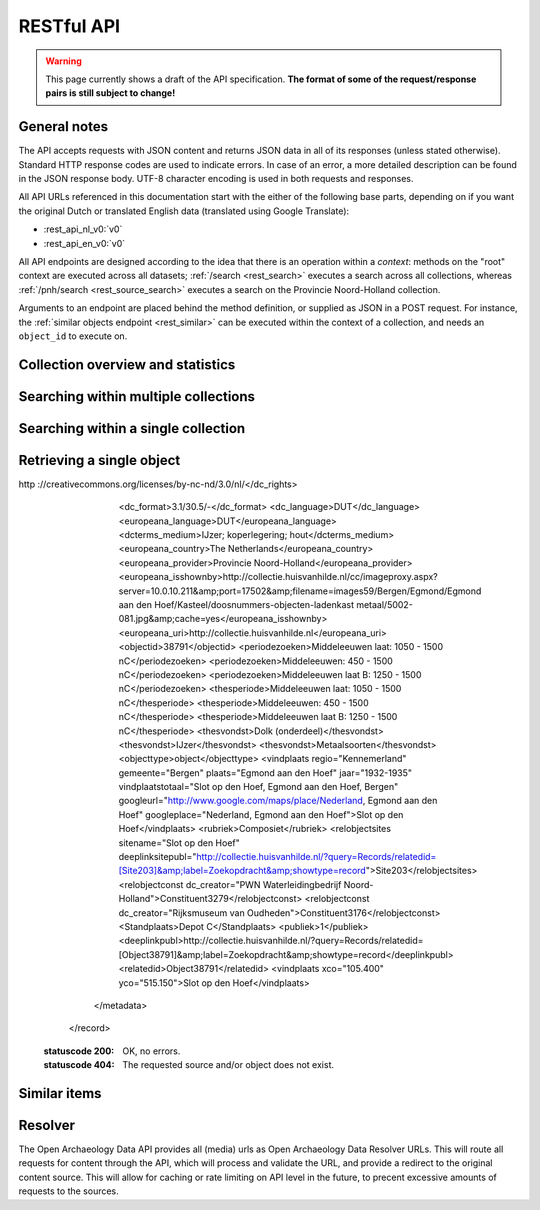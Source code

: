 .. _restapi:

RESTful API
===========

.. warning::

   This page currently shows a draft of the API specification. **The format of some of the request/response pairs is still subject to change!**

General notes
-------------

The API accepts requests with JSON content and returns JSON data in all of its responses (unless stated otherwise). Standard HTTP response codes are used to indicate errors. In case of an error, a more detailed description can be found in the JSON response body. UTF-8 character encoding is used in both requests and responses.

All API URLs referenced in this documentation start with the either of the following base parts, depending on if you want the original Dutch or translated English data (translated using Google Translate):

- :rest_api_nl_v0:`v0`
- :rest_api_en_v0:`v0`

All API endpoints are designed according to the idea that there is an operation within a *context*: methods on the "root" context are executed across all datasets; :ref:`/search <rest_search>` executes a search across all collections, whereas :ref:`/pnh/search <rest_source_search>` executes a search on the Provincie Noord-Holland collection.

Arguments to an endpoint are placed behind the method definition, or supplied as JSON in a POST request. For instance, the :ref:`similar objects endpoint <rest_similar>` can be executed within the context of a collection, and needs an ``object_id`` to execute on.

Collection overview and statistics
----------------------------------

.. http:get:: /sources

   Get a list of all available sources (collections) with item counts

   **Example request**

   .. sourcecode:: http

      $ curl -i -XGET 'http://api-en.archaeologydata.com/v0/sources'

   **Example response**

   .. sourcecode:: http

      HTTP/1.1 200 OK
      Server: nginx/1.11.5
      Date: Wed, 25 Jan 2017 08:29:36 GMT
      Content-Type: application/json
      Content-Length: 207
      Connection: keep-alive
      Access-Control-Allow-Origin: *

      {
        "sources": [
          {
            "count": 18585,
            "id": "pzh",
            "name": "Collectienaam PZH ontbreekt"
          },
          {
            "count": 10799,
            "id": "pnh",
            "name": "NH Collectie"
          }
        ]
      }

   :statuscode 200: OK, no errors.

.. _rest_search:

Searching within multiple collections
-------------------------------------

.. http:post:: /search

   Search for objects through all indexed datasets.

   **Example request**

   .. sourcecode:: http

      $ curl -i -XPOST 'http://api-en.archaeologydata.com/v0/search' -d '{
         "query": "glass",
         "facets": {
            "collection": {},
            "date": {"interval": "day"}
         },
         "filters": {
            "media_content_type": {"terms": ["image/jpeg", "video/webm"]}
         },
         "size": 1
      }'

   **Example response** (limited facets to 6 results for readability)

   .. sourcecode:: http

      HTTP/1.1 200 OK
      Server: nginx/1.11.5
      Date: Wed, 25 Jan 2017 08:30:56 GMT
      Content-Type: application/json
      Content-Length: 6630
      Connection: keep-alive
      Vary: Accept-Encoding
      Access-Control-Allow-Origin: *

      {
        "facets": {
          "collection": {
            "_type": "terms",
            "missing": 0,
            "other": 0,
            "terms": [
              {
                "count": 364,
                "term": "NH Collectie"
              },
              {
                "count": 127,
                "term": "Collectienaam PZH ontbreekt"
              }
            ],
            "total": 491
          },
          "date": {
            "_type": "date_histogram",
            "entries": [
              {
                "count": 4,
                "time": -60904915200000
              },
              {
                "count": 2,
                "time": -60589296000000
              },
              {
                "count": 3,
                "time": -59958144000000
              },
			  ...
              {
                "count": 1,
                "time": -2240524800000
              },
              {
                "count": 4,
                "time": -2208988800000
              },
              {
                "count": 1,
                "time": -1262304000000
              }
            ]
          }
        },
        "hits": {
          "hits": [
            {
              "_id": "6a69f592b04f6d1b75ff97f6b824359711ad1b5f",
              "_score": 2.6290884,
              "_source": {
                "description": "Glass; blue; millefiori glass; fragment",
                "enrichments": {
                  "media_urls": [
                    {
                      "content_type": "image/jpeg",
                      "image_format": "JPEG",
                      "image_mode": "RGB",
                      "media_type": "image",
                      "original_url": "http://collectie.huisvanhilde.nl/cc/imageproxy.aspx?server=10.0.10.211&port=17502&filename=images62/Velsen/Westerwijk_1966/Objecten/10291-11(1).jpg&cache=yes",
                      "resolution": {
                        "height": 3110,
                        "total_pixels": 9690760,
                        "width": 3116
                      },
                      "size_in_bytes": 880955,
                      "url": "http://api-en.archaeologydata.com/v0/resolve/273014d0f2d9e79a9ac8b12598830918c46c1e2f"
                    }
                  ]
                },
                "media_urls": [
                  {
                    "content_type": "image/jpeg",
                    "url": "http://api-en.archaeologydata.com/v0/resolve/273014d0f2d9e79a9ac8b12598830918c46c1e2f"
                  }
                ],
                "meta": {
                  "collection": "NH Collectie",
                  "oad_url": "http://c-oad-app-en:5000/v0/pnh/6a69f592b04f6d1b75ff97f6b824359711ad1b5f",
                  "original_object_id": "10291-11",
                  "original_object_urls": {
                    "html": "http://collectie.huisvanhilde.nl/?query=Records/relatedid=[Object56134]&label=Zoekopdracht&showtype=record",
                    "xml": "http://62.221.199.184:17518/oai?verb=GetRecord&identifier=10291-11&metadataPrefix=oai_pnh"
                  },
                  "processing_finished": "2017-01-25T02:47:17.737953",
                  "processing_started": "2017-01-25T00:06:13.099970",
                  "rights": "Naamsvermelding-NietCommercieel-GeenAfgeleideWerken 3.0 Nederland (CC BY-NC-ND 3.0) \nhttp://creativecommons.org/licenses/by-nc-nd/3.0/nl/",
                  "source_id": "pnh"
                },
                "title": "Glass"
              }
            }
          ],
          "max_score": 2.6290884,
          "total": 491
        },
        "took": 15
      }

   **Query**

   Besides standard keyword searches, a basic query syntax is supported. This syntax supports the following special characters:

   - ``+`` signifies an AND operation

   - ``|`` signifies an OR operation
   - ``-`` negates a single token
   - ``"`` wraps a number of tokens to signify a phrase for searching
   - ``*`` at the end of a term signifies a prefix query
   - ``(`` and ``)`` signify precedence

   The default strategy is to perform an AND query.

   **Facets**

   The ``facets`` object determines which facets should be returned. The keys of this object should contain the names of a the requested facets, the values should be objects. These objects are used to set per facet options. Facet defaults will be used when the options dictionary is empty.

   To specify the number of facet values that should be returned (for term based facets):

   .. sourcecode:: javascript

      {
         "media_content_type": {"count": 100}
      }

   For a date based facet the 'bucket size' of the histogram can be specified:

   .. sourcecode:: javascript

      {
         "date": {"interval": "year"}
      }

   Allowed sizes are ``year``, ``quarter``, ``month``, ``week`` and ``day`` (the default size is ``month``).

   **Filters**

   Results can be filtered on one or more properties. Each key of the ``filters`` object represents a filter, the values should be objects. When filtering on multiple fields only documents that match all filters are included in the result set. The names of the filters match those of the facets.

   For example, to retrieve documents that have media associated with them of the type ``image/jpeg`` **or** ``image/png``:

   .. sourcecode:: javascript

      {
         "media_content_type": {
            "terms": ['image/jpeg', 'image/png']
         }
      }

   Use the following format to filter on a date range:

   .. sourcecode:: javascript

      {
         "date": {
            "from": "2011-12-24",
            "to": "2011-12-28"
         }
      }

   :jsonparameter query: one or more keywords.
   :jsonparameter filters: an object with field and values to filter on (optional).
   :jsonparameter facets: an object with fields for which to return facets (optional).
   :jsonparameter sort: the field the search results are sorted on. By default, results are sorted by relevancy to the query.
   :jsonparameter size: the maximum number of documents to return (optional, defaults to 10).
   :jsonparameter from: the offset from the first result (optional, defaults to 0).
   :statuscode 200: OK, no errors.
   :statuscode 400: Bad Request. An accompanying error message will explain why the request was invalid.

.. _rest_source_search:

Searching within a single collection
------------------------------------

.. http:post:: /(source_id)/search

   Search for objects within a specific dataset. The objects returned by this method will also include fields that are specific to the queried dataset, rather than only those fields that all indexed datasets have in common.

   See specifications of the :ref:`search method <rest_search>` for the request and response format.

   :jsonparameter query: one or more keywords.
   :jsonparameter filters: an object with field and values to filter on (optional).
   :jsonparameter facets: an object with fields for which to return facets (optional).
   :jsonparameter sort: the field the search results are sorted on. By default, results are sorted by relevancy to the query.
   :jsonparameter size: the maximum number of documents to return (optional, defaults to 10).
   :jsonparameter from: the offset from the first result (optional, defaults to 0).
   :statuscode 200: OK, no errors.
   :statuscode 400: Bad Request. An accompanying error message will explain why the request was invalid.
   :statuscode 404: The requested source does not exist.

.. _rest_get:

Retrieving a single object
--------------------------

.. http:get:: /(source_id)/(object_id)

   Retrieve the contents of a single object.

   **Example request**

   .. sourcecode:: http

      $ curl -i 'http://api-en.archaeologydata.com/v0/pnh/701287f9d6d4bf1727e3569b5aebb8d65ce13163'

   **Example response**

   .. sourcecode:: http

      HTTP/1.1 200 OK
      Server: nginx/1.11.5
      Date: Wed, 25 Jan 2017 10:53:13 GMT
      Content-Type: application/json
      Content-Length: 1709
      Connection: keep-alive
      Vary: Accept-Encoding
      Access-Control-Allow-Origin: *

      {
        "date": "1400-01-01T00:00:00",
        "date_granularity": 6,
        "description": "Dagger; fe-dollar-; Quillon dagger; triangular, narrowed angel and wooden opschuifheft.",
        "enrichments": {
          "media_urls": [
            {
              "content_type": "image/jpeg",
              "image_format": "JPEG",
              "image_mode": "RGB",
              "media_type": "image",
              "original_url": "http://collectie.huisvanhilde.nl/cc/imageproxy.aspx?server=10.0.10.211&port=17502&filename=images59/Bergen/Egmond/Egmond aan den Hoef/Kasteel/doosnummers-objecten-ladenkast metaal/5002-081.jpg&cache=yes",
              "resolution": {
                "height": 600,
                "total_pixels": 360000,
                "width": 600
              },
              "size_in_bytes": 17574,
              "url": "http://api-en.archaeologydata.com/v0/resolve/9807ddf0789c15e71fe259df46e4e3801c0a12c5"
            }
          ]
        },
        "media_urls": [
          {
            "content_type": "image/jpeg",
            "url": "http://api-en.archaeologydata.com/v0/resolve/9807ddf0789c15e71fe259df46e4e3801c0a12c5"
          }
        ],
        "meta": {
          "collection": "NH Collectie",
          "original_object_id": "5002-081",
          "original_object_urls": {
            "html": "http://collectie.huisvanhilde.nl/?query=Records/relatedid=[Object38791]&label=Zoekopdracht&showtype=record",
            "xml": "http://62.221.199.184:17518/oai?verb=GetRecord&identifier=5002-081&metadataPrefix=oai_pnh"
          },
          "processing_finished": "2017-01-25T02:47:23.384497",
          "processing_started": "2017-01-25T00:33:41.614905",
          "rights": "Naamsvermelding-NietCommercieel-GeenAfgeleideWerken 3.0 Nederland (CC BY-NC-ND 3.0) \nhttp://creativecommons.org/licenses/by-nc-nd/3.0/nl/",
          "source_id": "pnh"
        },
        "title": "Dagger"
      }

   :statuscode 200: OK, no errors.
   :statuscode 404: The source and/or object does not exist.

.. http:get:: /(source_id)/(object_id)/source

   Retrieves the object's data in its original and unmodified form, as used as input for the Open Archaeology Data extractor(s). Being able to retrieve the object in it's original form can be useful for debugging purposes (i.e. when fields are missing or odd values are returned in the OAD representation of the object).

   The value of the ``Content-Type`` response header depends on the type of data that is returned by the data provider.

   **Example request**

   .. sourcecode:: http

      $ curl -i 'http://api-en.archaeologydata.com/v0/pnh/701287f9d6d4bf1727e3569b5aebb8d65ce13163/source'

   **Example response**

   .. sourcecode:: http

      <record xmlns="http://www.openarchives.org/OAI/2.0/" xmlns:xlink="http://www.w3.org/1999/xlink" xmlns:xsi="http://www.w3.org/2001/XMLSchema-instance">
        <header>
          <identifier>5002-081                                  </identifier>
          <datestamp>2016-02-11T13:52:21Z</datestamp>
        </header>
        <metadata xmlns:dc="http://purl.org/dc/elements/1.1/" xmlns:edm="http://www.europeana.eu/schemas/edm/" xmlns:wgs84_pos="http://www.w3.org/2003/01/geo/wgs84_pos#" xmlns:foaf="http://xmlns.com/foaf/0.1/" xmlns:rdaGr2="http://rdvocab.info/ElementsGr2/" xmlns:oai="http://www.openarchives.org/OAI/2.0/" xmlns:owl="http://www.w3.org/2002/07/owl#" xmlns:rdf="http://www.w3.org/1999/02/22-rdf-syntax-ns#" xmlns:ore="http://www.openarchives.org/ore/terms/" xmlns:skos="http://www.w3.org/2004/02/skos/core#" xmlns:dcterms="http://purl.org/dc/terms/">
          <dc:identifier>5002-081                                  </dc:identifier>
          <relatedid>Object38791</relatedid>
          <recordtype>Object</recordtype>
          <title>Dolk</title>
          <dc:title>Dolk (onderdeel)</dc:title>
          <dc:subject>Dolk (onderdeel)</dc:subject>
          <dc:description language="DUT">Dolk; fe-dol-; Quillon dagger; driekantig, versmalde angel en houten opschuifheft.</dc:description>
          <dc_type>NH Collectie</dc_type>
          <europeana_type>DIVERS</europeana_type>
          <dc_source>The Museum System</dc_source>
          <dcterms:temporal>1400-1500</dcterms:temporal>
          <dcterms:spatial>Middeleeuwen laat: 1050 - 1500 nC</dcterms:spatial>
          <dcterms:spatial>Middeleeuwen: 450 - 1500 nC</dcterms:spatial>
          <dcterms:spatial>Middeleeuwen laat B: 1250 - 1500 nC</dcterms:spatial>
          <dcterms:temporal>1400-1500</dcterms:temporal>
          <dc_creator ConstituentID="3279" DisplayOrder="2" Role="Uitvoerder onderzoek" creatorandrole="PWN Waterleidingbedrijf Noord-Holland (Uitvoerder onderzoek)">PWN Waterleidingbedrijf Noord-Holland</dc_creator>
          <dc_creator ConstituentID="3176" DisplayOrder="1" Role="Uitvoerder onderzoek" creatorandrole="Rijksmuseum van Oudheden (Uitvoerder onderzoek)">Rijksmuseum van Oudheden</dc_creator>
          <dc_rights>Naamsvermelding-NietCommercieel-GeenAfgeleideWerken 3.0 Nederland (CC BY-NC-ND 3.0)
http  ://creativecommons.org/licenses/by-nc-nd/3.0/nl/</dc_rights>
          <dc_format>3.1/30.5/-</dc_format>
          <dc_language>DUT</dc_language>
          <europeana_language>DUT</europeana_language>
          <dcterms_medium>IJzer; koperlegering; hout</dcterms_medium>
          <europeana_country>The Netherlands</europeana_country>
          <europeana_provider>Provincie Noord-Holland</europeana_provider>
          <europeana_isshownby>http://collectie.huisvanhilde.nl/cc/imageproxy.aspx?server=10.0.10.211&amp;port=17502&amp;filename=images59/Bergen/Egmond/Egmond aan den Hoef/Kasteel/doosnummers-objecten-ladenkast metaal/5002-081.jpg&amp;cache=yes</europeana_isshownby>
          <europeana_uri>http://collectie.huisvanhilde.nl</europeana_uri>
          <objectid>38791</objectid>
          <periodezoeken>Middeleeuwen laat: 1050 - 1500 nC</periodezoeken>
          <periodezoeken>Middeleeuwen: 450 - 1500 nC</periodezoeken>
          <periodezoeken>Middeleeuwen laat B: 1250 - 1500 nC</periodezoeken>
          <thesperiode>Middeleeuwen laat: 1050 - 1500 nC</thesperiode>
          <thesperiode>Middeleeuwen: 450 - 1500 nC</thesperiode>
          <thesperiode>Middeleeuwen laat B: 1250 - 1500 nC</thesperiode>
          <thesvondst>Dolk (onderdeel)</thesvondst>
          <thesvondst>IJzer</thesvondst>
          <thesvondst>Metaalsoorten</thesvondst>
          <objecttype>object</objecttype>
          <vindplaats regio="Kennemerland" gemeente="Bergen" plaats="Egmond aan den Hoef" jaar="1932-1935" vindplaatstotaal="Slot op den Hoef, Egmond aan den Hoef, Bergen" googleurl="http://www.google.com/maps/place/Nederland, Egmond aan den Hoef" googleplace="Nederland, Egmond aan den Hoef">Slot op den Hoef</vindplaats>
          <rubriek>Composiet</rubriek>
          <relobjectsites sitename="Slot op den Hoef" deeplinksitepubl="http://collectie.huisvanhilde.nl/?query=Records/relatedid=[Site203]&amp;label=Zoekopdracht&amp;showtype=record">Site203</relobjectsites>
          <relobjectconst dc_creator="PWN Waterleidingbedrijf Noord-Holland">Constituent3279</relobjectconst>
          <relobjectconst dc_creator="Rijksmuseum van Oudheden">Constituent3176</relobjectconst>
          <Standplaats>Depot C</Standplaats>
          <publiek>1</publiek>
          <deeplinkpubl>http://collectie.huisvanhilde.nl/?query=Records/relatedid=[Object38791]&amp;label=Zoekopdracht&amp;showtype=record</deeplinkpubl>
          <relatedid>Object38791</relatedid>
          <vindplaats xco="105.400" yco="515.150">Slot op den Hoef</vindplaats>
        </metadata>
      </record>

   :statuscode 200: OK, no errors.
   :statuscode 404: The requested source and/or object does not exist.

.. _rest_similar:

Similar items
-------------

.. http:post:: /similar/(object_id)

  Retrieve objects similar to the object with id ``object_id`` across all indexed datasets (i.e. it could return similarly described pieces of glass from different collection). From the contents of the object, the most descriptive terms ("descriptive" here means the terms with the highest tf-idf value in the document) are used to search across collections.

  As a search is executed, the response format is exactly the same as the response returned by the :ref:`search endpoint <rest_search>`. The request format is almost the same, with the exception that a query can't be specified (as the document with id ``object_id`` is considered the query). That means that faceting, filtering and sorting on the resulting set are fully supported.

  **Example request**

  .. sourcecode:: http

    $ curl -i -XPOST 'http://api-en.archaeologydata.com/v0/similar/<object_id>' -d '{
       "facets": {
          "collection": {},
          "date": {"interval": "day"}
       },
       "filters": {
          "media_content_type": {"terms": ["image/jpeg", "video/webm"]}
       },
       "size": 10,
       "from": 30,
       "sort": "date"
    }'

  :jsonparameter filters: an object with field and values to filter on (optional).
  :jsonparameter facets: an object with fields for which to return facets (optional).
  :jsonparameter sort: the field the search results are sorted on. By default, results are sorted by relevancy to the query.
  :jsonparameter size: the maximum number of documents to return (optional, defaults to 10).
  :jsonparameter from: the offset from the first result (optional, defaults to 0).
  :statuscode 200: OK, no errors.
  :statuscode 400: Bad Request. An accompanying error message will explain why the request was invalid.


.. http:post:: /(source_id)/similar/(object_id)

  Retrieve objects similar to the object with id ``object_id`` from the dataset specified by ``source_id``. You can find similar objects in the same collection, or objects in a different collection that are similar to the provided object.

  :jsonparameter filters: an object with field and values to filter on (optional).
  :jsonparameter facets: an object with fields for which to return facets (optional).
  :jsonparameter sort: the field the search results are sorted on. By default, results are sorted by relevancy to the query.
  :jsonparameter size: the maximum number of documents to return (optional, defaults to 10).
  :jsonparameter from: the offset from the first result (optional, defaults to 0).
  :statuscode 200: OK, no errors.
  :statuscode 400: Bad Request. An accompanying error message will explain why the request was invalid.

.. _rest_resolver:

Resolver
--------
The Open Archaeology Data API provides all (media) urls as Open Archaeology Data Resolver URLs. This will route all requests for content through the API, which will process and validate the URL, and provide a redirect to the original content source. This will allow for caching or rate limiting on API level in the future, to precent excessive amounts of requests to the sources.

.. http:get:: /resolve/(url_hash)

  Resolves the provided URL, and redirects the request with a 302 if it is valid. If it is not, a 404 is returned. Depending on the Accept header in the request, it returns a JSON-encoded response detailing what went wrong, or a HTML-page, allowing for transparent use in websites.

  Additionally, the resolver provides an thumbnailing service as well. By supplying a ``size`` parameter to the requested resolver, the user can obtain a thumbnailed version of the media item, if it is an image. Currently, we support images where the mimetype of the original image is ``image/jpeg``, ``image/png`` or ``image/tiff``. The API will return a thumbnail from a cache if the image has been requested before, or generate and cache it if it has not.

  When successfully requesting a thumbnail, the resolver will return a ``302`` redirect to the cached version of the image. This will considerably speed up the retrieval of images (as some sources do not have the resources to serve their content in a web environment). Also, developers are **strongly** encouraged to use the resolver url of an image over the ``Location`` returned by the server, as that value may change over time (we may move the images to another physical location, change the URL, or use a different caching system. The resolve URL ensures that API users are always redirected to the proper location.

  The API currently provides the following formats:

  * **large**: 1000px; the image will be either 1000px high or wide, depending on the orientation of the image (i.e. *portrait* will be 1000px high, whereas *landscape* will be 1000px wide.
  * **medium**: 500px; the image will be either 1000px high or wide, depending on the orientation of the image (i.e. *portrait* will be 500px high, whereas *landscape* will be 500px wide.
  * **small**: 250px; the image will be either 1000px high or wide, depending on the orientation of the image (i.e. *portrait* will be 250px high, whereas *landscape* will be 250px wide.
  * **large_sq**: 1000x1000px; the image will be cropped from the center to be 1000x1000px
  * **medium_sq**: 500x500px; the image will be cropped from the center to be 500x500px
  * **small_sq**: 250x250px; the image will be cropped from the center to be 250x250px

    **Example json request**

    .. sourcecode:: http

      $ curl -i -Haccept:application/json -XGET http://api-en.archaeologydata.com/v0/resolve/<url_hash>

    **Example browser-like request**

    .. sourcecode:: http

      $ curl -i -Haccept:text/html -XGET http://api-en.archaeologydata.com/v0/resolve/<url_hash>

    **Example thumbnail json request**

    .. sourcecode:: http

      $ curl -i -Haccept:application/json -XGET http://api-en.archaeologydata.com/v0/resolve/<url_hash>?size=medium_sq

    **Example success response**

    .. sourcecode:: http

      HTTP/1.0 302 Found
      Location: http://example.com/example.jpg

    .. sourcecode:: http

      HTTP/1.0 302 FOUND
      Location: http://<STATIC_SUB_DOMAIN>.archaeologydata.com/media/<img_name>.jpg"

    **Example failed json response**

    .. sourcecode:: http

      HTTP/1.0 404 NOT FOUND
      Content-Type: application/json
      Content-Length: 98
      Date: Sat, 24 May 2014 14:33:00 GMT

      {
        "error": "URL is not available; the source may no longer be available",
        "status": "error"
      }

    **Example failed HTML response**

    .. sourcecode:: http

      HTTP/1.0 404 NOT FOUND
      Content-Type: text/html; charset=utf-8
      Content-Length: 123
      Date: Sat, 24 May 2014 14:32:37 GMT

      <html>
        <body>
          There is no original url available. You may have an outdated URL, or the resolve id is incorrect.
        </body>
      </html>
